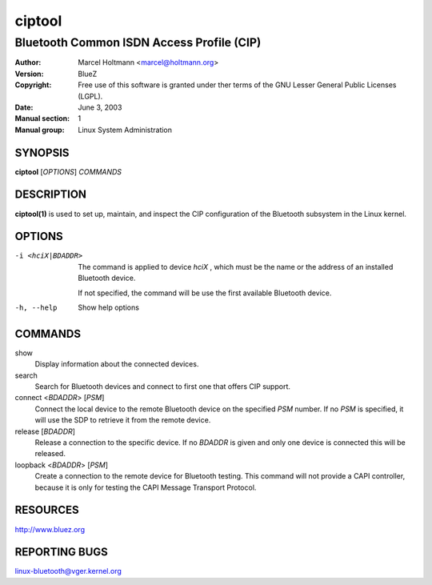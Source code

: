 ========
ciptool
========

------------------------------------------
Bluetooth Common ISDN Access Profile (CIP)
------------------------------------------

:Author: Marcel Holtmann <marcel@holtmann.org>
:Version: BlueZ
:Copyright: Free use of this software is granted under ther terms of the GNU
            Lesser General Public Licenses (LGPL).
:Date: June 3, 2003
:Manual section: 1
:Manual group: Linux System Administration

SYNOPSIS
========

**ciptool** [*OPTIONS*] *COMMANDS*

DESCRIPTION
===========

**ciptool(1)** is used to set up, maintain, and inspect the CIP configuration
of the Bluetooth subsystem in the Linux kernel.

OPTIONS
=======

-i <hciX|BDADDR>    The command is applied to device *hciX* , which must be the
                    name or the address of an installed Bluetooth device.

                    If not specified, the command will be use the first
                    available Bluetooth device.

-h, --help          Show help options

COMMANDS
========

show
    Display information about the connected devices.

search
    Search for Bluetooth devices and connect to first one that offers CIP
    support.

connect <*BDADDR*> [*PSM*]
    Connect the local device to the remote Bluetooth device on the specified
    *PSM* number. If no *PSM* is specified,  it will use the SDP to retrieve
    it from the remote device.

release [*BDADDR*]
    Release a connection to the specific device. If no *BDADDR* is given and
    only one device is connected this will be released.

loopback <*BDADDR*> [*PSM*]
    Create a connection to the remote device for Bluetooth testing. This
    command will not provide a CAPI controller, because it is only for
    testing the CAPI Message Transport Protocol.

RESOURCES
=========

http://www.bluez.org

REPORTING BUGS
==============

linux-bluetooth@vger.kernel.org
